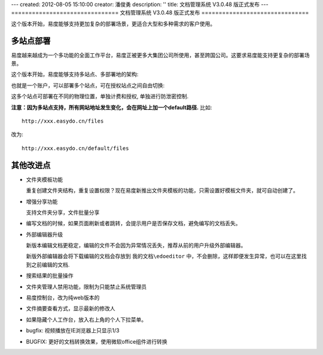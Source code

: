 ---
created: 2012-08-05 15:10:00
creator: 潘俊勇
description: ''
title: 文档管理系统 V3.0.48 版正式发布
---
===============================
文档管理系统 V3.0.48 版正式发布
===============================

这个版本开始，易度能够支持更加复杂的部署场景，更适合大型和多种需求的客户使用。

多站点部署
================
易度越来越成为一个多功能的全面工作平台，易度正被更多大集团公司所使用，甚至跨国公司。这要求易度能支持更复杂的部署场景。

这个版本开始，易度能够支持多站点、多部署地的架构:

.. image:: img/v48-multi-instances.png
   :width: 600

也就是一个账户，可以部署多个站点，可在授权站点之间自由切换:

.. image:: img/v48-select-instance.png

这多个站点可部署在不同的物理位置，单独计费和授权, 单独进行防泄密控制. 

**注意：因为多站点支持，所有网站地址发生变化，会在网址上加一个default路径.** 比如::

  http://xxx.easydo.cn/files

改为::

  http://xxx.easydo.cn/default/files

其他改进点
===================

- 文件夹模板功能

  重复创建文件夹结构，重复设置权限？现在易度新推出文件夹模板的功能，只需设置好模板文件夹，就可自动创建了。

  .. image:: img/v48-folder-template.png
     :width: 600

- 增强分享功能

  支持文件夹分享，文件批量分享

  .. image:: img/v48-multi-share.png
     :width: 600

- 编写文档的时候，如果页面刷新或者跳转，会提示用户是否保存文档，避免编写的文档丢失。

- 外部编辑器升级

  新版本编辑文档更稳定，编辑的文件不会因为异常情况丢失，推荐从前的用户升级外部编辑器。

  新版外部编辑器会将下载编辑的文档会存放到 ``我的文档\edoeditor`` 中，不会删除，这样即便发生异常，也可以在这里找到之前编辑的文档.

- 搜索结果的批量操作
- 文件夹管理人禁用功能，限制为只能禁止系统管理员
- 易度控制台，改为纯web版本的
- 文件摘要查看方式，显示最新的修改人
- 如果隐藏个人工作台，放入右上角的个人下拉菜单。
- bugfix: 视频播放在IE浏览器上只显示1/3
- BUGFIX: 更好的文档转换效果，使用微软office组件进行转换

